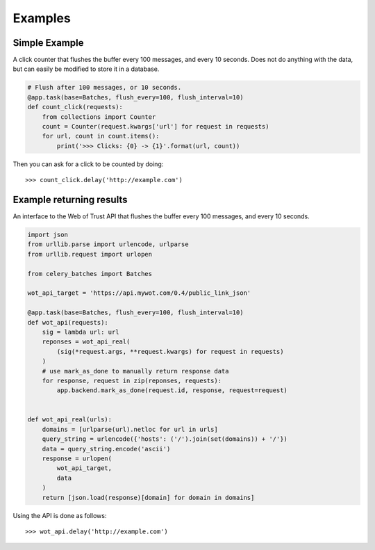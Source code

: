 ########
Examples
########

Simple Example
##############

A click counter that flushes the buffer every 100 messages, and every
10 seconds.  Does not do anything with the data, but can easily be modified
to store it in a database.

.. code-block:: python

    # Flush after 100 messages, or 10 seconds.
    @app.task(base=Batches, flush_every=100, flush_interval=10)
    def count_click(requests):
        from collections import Counter
        count = Counter(request.kwargs['url'] for request in requests)
        for url, count in count.items():
            print('>>> Clicks: {0} -> {1}'.format(url, count))


Then you can ask for a click to be counted by doing::

    >>> count_click.delay('http://example.com')

Example returning results
#########################

An interface to the Web of Trust API that flushes the buffer every 100
messages, and every 10 seconds.

.. code-block:: python

    import json
    from urllib.parse import urlencode, urlparse
    from urllib.request import urlopen

    from celery_batches import Batches

    wot_api_target = 'https://api.mywot.com/0.4/public_link_json'

    @app.task(base=Batches, flush_every=100, flush_interval=10)
    def wot_api(requests):
        sig = lambda url: url
        reponses = wot_api_real(
            (sig(*request.args, **request.kwargs) for request in requests)
        )
        # use mark_as_done to manually return response data
        for response, request in zip(reponses, requests):
            app.backend.mark_as_done(request.id, response, request=request)


    def wot_api_real(urls):
        domains = [urlparse(url).netloc for url in urls]
        query_string = urlencode({'hosts': ('/').join(set(domains)) + '/'})
        data = query_string.encode('ascii')
        response = urlopen(
            wot_api_target,
            data
        )
        return [json.load(response)[domain] for domain in domains]

Using the API is done as follows::

    >>> wot_api.delay('http://example.com')
